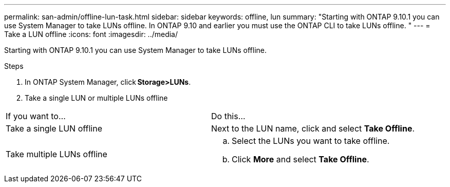 ---
permalink: san-admin/offline-lun-task.html
sidebar: sidebar
keywords: offline, lun
summary: "Starting with ONTAP 9.10.1 you can use System Manager to take LUNs offline. In ONTAP 9.10 and earlier you must use the ONTAP CLI to take LUNs offline. "
---
= Take a LUN offline
:icons: font
:imagesdir: ../media/

[.lead]
Starting with ONTAP 9.10.1 you can use System Manager to take LUNs offline.

.Steps

. In ONTAP System Manager, click *Storage>LUNs*.
. Take a single LUN or multiple LUNs offline

[cols=2*, header]
|===
a| If you want to…
a| Do this…

a| Take a single LUN offline
a| Next to the LUN name, click  and select *Take Offline*.

a| Take multiple LUNs offline
a|
.. Select the LUNs you want to take offline.
.. Click *More* and select *Take Offline*.
|===

//2021-10-28; Jira IE-435
